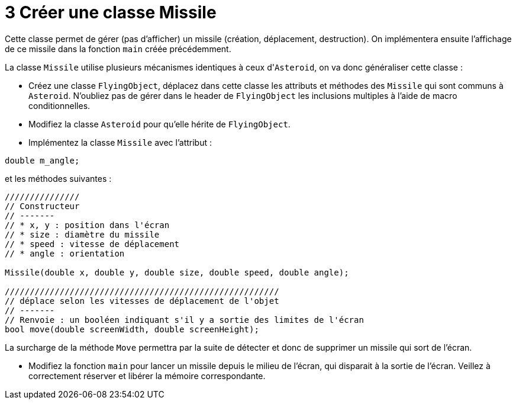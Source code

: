 :hardbreaks:
:source-highlighter: rouge
= 3 Créer une classe Missile

Cette classe permet de gérer (pas d'afficher) un missile (création, déplacement, destruction). On implémentera ensuite l'affichage de ce missile dans la fonction ``main`` créée précédemment. 

 
La classe ``Missile`` utilise plusieurs mécanismes identiques à ceux d'``Asteroid``, on va donc généraliser cette classe : 


* Créez une classe ``FlyingObject``, déplacez dans cette classe les attributs et méthodes des ``Missile`` qui sont communs à ``Asteroid``. N'oubliez pas de gérer dans le header de ``FlyingObject`` les inclusions multiples à l'aide de macro conditionnelles. 
 

* Modifiez la classe ``Asteroid`` pour qu'elle hérite de ``FlyingObject``. 
 

* Implémentez la classe ``Missile`` avec l'attribut : 

[source,C++]
----
double m_angle; 
----

et les méthodes suivantes : 

[source,C++]
----
/////////////// 
// Constructeur 
// ------- 
// * x, y : position dans l'écran 
// * size : diamètre du missile 
// * speed : vitesse de déplacement 
// * angle : orientation 

Missile(double x, double y, double size, double speed, double angle); 

/////////////////////////////////////////////////////// 
// déplace selon les vitesses de déplacement de l'objet 
// ------- 
// Renvoie : un booléen indiquant s'il y a sortie des limites de l'écran 
bool move(double screenWidth, double screenHeight); 
----

La surcharge de la méthode ``Move`` permettra par la suite de détecter et donc de supprimer un missile qui sort de l'écran. 

* Modifiez la fonction ``main`` pour lancer un missile depuis le milieu de l'écran, qui disparait à la sortie de l'écran. Veillez à correctement réserver et libérer la mémoire correspondante. 

 